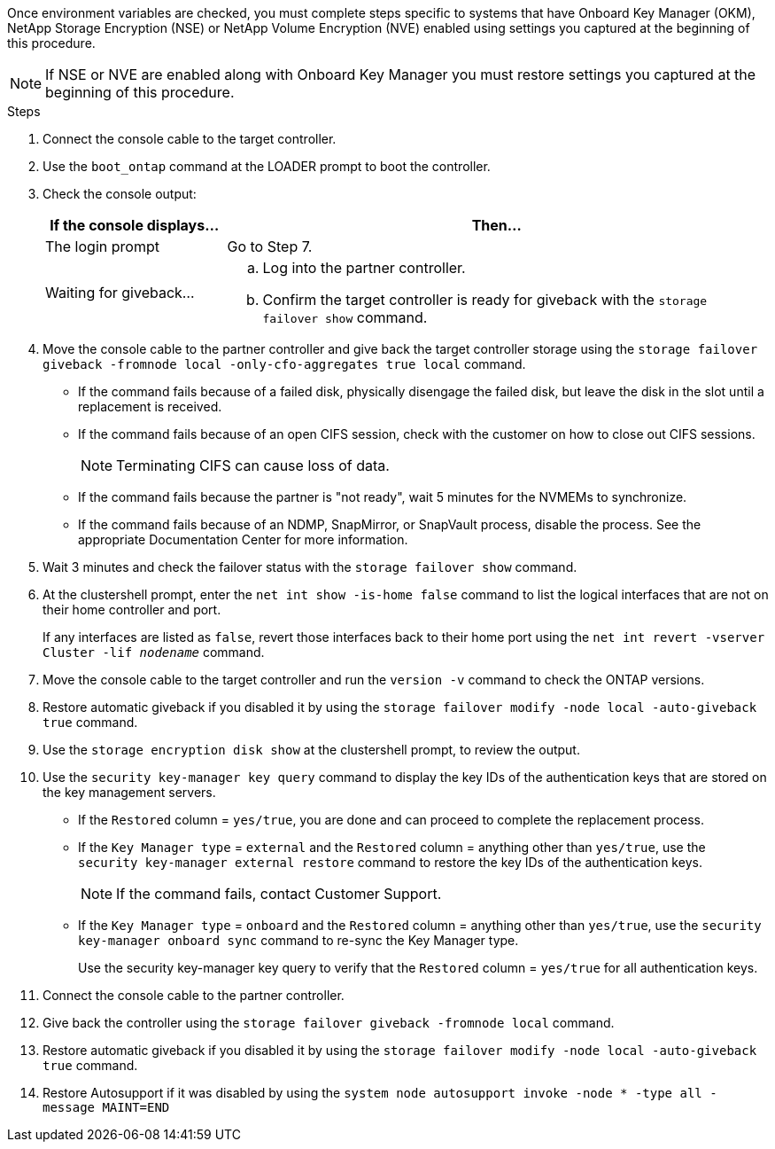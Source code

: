 Once environment variables are checked, you must complete steps specific to systems that have Onboard Key Manager (OKM), NetApp Storage Encryption (NSE) or NetApp Volume Encryption (NVE) enabled using settings you captured at the beginning of this procedure.

NOTE: If NSE or NVE are enabled along with Onboard Key Manager you must restore settings you captured at the beginning of this procedure.

.Steps
. Connect the console cable to the target controller.
. Use the `boot_ontap` command at the LOADER prompt to boot the controller.
. Check the console output:
+
[%header,cols="1,3"]
|===
| If the console displays...| Then...
a|
The login prompt
a|
Go to Step 7.
a|
Waiting for giveback...
a|

 .. Log into the partner controller.
 .. Confirm the target controller is ready for giveback with the `storage failover show` command.

|===

. Move the console cable to the partner controller and give back the target controller storage using the `storage failover giveback -fromnode local -only-cfo-aggregates true local` command.
 ** If the command fails because of a failed disk, physically disengage the failed disk, but leave the disk in the slot until a replacement is received.
 ** If the command fails because of an open CIFS session, check with the customer on how to close out CIFS sessions.
+
NOTE: Terminating CIFS can cause loss of data.

 ** If the command fails because the partner is "not ready", wait 5 minutes for the NVMEMs to synchronize.
 ** If the command fails because of an NDMP, SnapMirror, or SnapVault process, disable the process. See the appropriate Documentation Center for more information.
. Wait 3 minutes and check the failover status with the `storage failover show` command.
. At the clustershell prompt, enter the `net int show -is-home false` command to list the logical interfaces that are not on their home controller and port.
+
If any interfaces are listed as `false`, revert those interfaces back to their home port using the `net int revert -vserver Cluster -lif _nodename_` command.

. Move the console cable to the target controller and run the `version -v` command to check the ONTAP versions.
. Restore automatic giveback if you disabled it by using the `storage failover modify -node local -auto-giveback true` command.
. Use the `storage encryption disk show` at the clustershell prompt, to review the output.
. Use the `security key-manager key query` command to display the key IDs of the authentication keys that are stored on the key management servers.
 ** If the `Restored` column = `yes/true`, you are done and can proceed to complete the replacement process.
 ** If the `Key Manager type` = `external` and the `Restored` column = anything other than `yes/true`, use the `security key-manager external restore` command to restore the key IDs of the authentication keys.
+
NOTE: If the command fails, contact Customer Support.

 ** If the `Key Manager type` = `onboard` and the `Restored` column = anything other than `yes/true`, use the `security key-manager onboard sync` command to re-sync the Key Manager type.
+
Use the security key-manager key query to verify that the `Restored` column = `yes/true` for all authentication keys.
. Connect the console cable to the partner controller.
. Give back the controller using the `storage failover giveback -fromnode local` command.
. Restore automatic giveback if you disabled it by using the `storage failover modify -node local -auto-giveback true` command.
. Restore Autosupport if it was disabled by using the `system node autosupport invoke -node * -type all -message MAINT=END`


